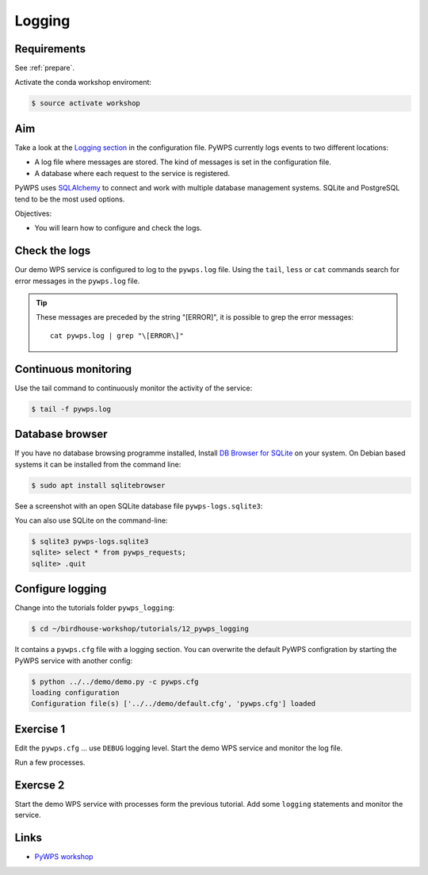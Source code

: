 .. _pywps_logging:

Logging
=======

Requirements
------------

See :ref:`prepare`.

Activate the conda workshop enviroment:

.. code-block:: bash

    $ source activate workshop

Aim
---

Take a look at the `Logging section <http://pywps.readthedocs.io/en/latest/configuration.html#logging>`_
in the configuration file. PyWPS currently logs events to two different locations:

* A log file where messages are stored. The kind of messages is set in the configuration file.
* A database where each request to the service is registered.

PyWPS uses `SQLAlchemy <http://www.sqlalchemy.org/>`_ to connect and work with multiple database management systems.
SQLite and PostgreSQL tend to be the most used options.

Objectives:

* You will learn how to configure and check the logs.

Check the logs
--------------

Our demo WPS service is configured to log to the ``pywps.log`` file.
Using the ``tail``, ``less`` or ``cat`` commands search for error messages
in the ``pywps.log`` file.

.. tip::
    These messages are preceded by the string "[ERROR]", it is possible to grep the error messages::

      cat pywps.log | grep "\[ERROR\]"

Continuous monitoring
---------------------

Use the tail command to continuously monitor the activity of the service:

.. code-block:: bash

    $ tail -f pywps.log


Database browser
----------------

If you have no database browsing programme installed,
Install `DB Browser for SQLite <http://sqlitebrowser.org/>`_ on your system.
On Debian based systems it can be installed from the command line:

.. code-block:: bash

    $ sudo apt install sqlitebrowser

See a screenshot with an open SQLite database file ``pywps-logs.sqlite3``:

.. image:: ../_static/dbbrowser.png

You can also use SQLite on the command-line:

.. code-block:: bash

  $ sqlite3 pywps-logs.sqlite3
  sqlite> select * from pywps_requests;
  sqlite> .quit

Configure logging
-----------------

Change into the tutorials folder ``pywps_logging``:

.. code-block:: bash

    $ cd ~/birdhouse-workshop/tutorials/12_pywps_logging

It contains a ``pywps.cfg`` file with a logging section.
You can overwrite the default PyWPS configration by starting the PyWPS service
with another config:

.. code-block:: bash

    $ python ../../demo/demo.py -c pywps.cfg
    loading configuration
    Configuration file(s) ['../../demo/default.cfg', 'pywps.cfg'] loaded

Exercise 1
----------

Edit the ``pywps.cfg`` ... use ``DEBUG`` logging level.
Start the demo WPS service and monitor the log file.

Run a few processes.

Exercse 2
---------

Start the demo WPS service with processes form the previous tutorial.
Add some ``logging`` statements and monitor the service.

Links
-----

* `PyWPS workshop <https://github.com/PyWPS/pywps-workshop/blob/master/04-Logging.md>`_
